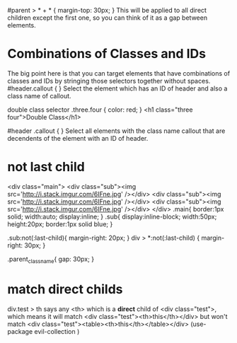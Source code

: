 #parent > * + * {
  margin-top: 30px;
}
This will be applied to all direct children except the first one, so you can think of it as a gap between elements.

* Combinations of Classes and IDs
The big point here is that you can target elements that have combinations of classes and IDs by stringing those selectors together without spaces.
#header.callout {  }
Select the element which has an ID of header and also a class name of callout.

double class selector
.three.four { color: red; }
<h1 class="three four">Double Class</h1>


#header .callout { }
Select all elements with the class name callout that are decendents of the element with an ID of header.

* not last child
<div class="main">
    <div class="sub"><img src='http://i.stack.imgur.com/6IFne.jpg' /></div>
    <div class="sub"><img src='http://i.stack.imgur.com/6IFne.jpg' /></div>
    <div class="sub"><img src='http://i.stack.imgur.com/6IFne.jpg' /></div>
</div>
.main{
    border:1px solid;
    width:auto;
    display:inline;
}
.sub{
    display:inline-block;
    width:50px;
    height:20px;
    border:1px solid blue;
}

.sub:not(:last-child){
    margin-right: 20px;
}
div > *:not(:last-child) {
margin-right: 30px;
}

.parent_class_name{
  gap: 30px;
}
* match direct childs

div.test > th says any <th> which is a **direct** child of <div class="test">, which means it will match <div class="test"><th>this</th></div> but won't match <div class="test"><table><th>this</th></table></div>
(use-package evil-collection
  )
